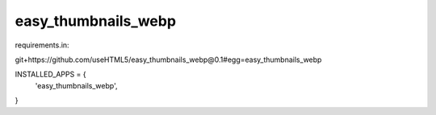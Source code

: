easy_thumbnails_webp
====



requirements.in:

git+https://github.com/useHTML5/easy_thumbnails_webp@0.1#egg=easy_thumbnails_webp

INSTALLED_APPS = {
    'easy_thumbnails_webp',
}